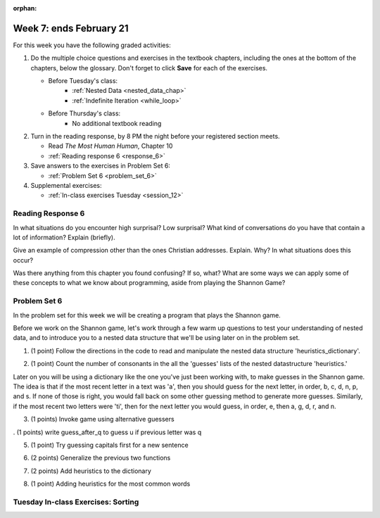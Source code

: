 :orphan:

..  Copyright (C) Paul Resnick.  Permission is granted to copy, distribute
    and/or modify this document under the terms of the GNU Free Documentation
    License, Version 1.3 or any later version published by the Free Software
    Foundation; with Invariant Sections being Forward, Prefaces, and
    Contributor List, no Front-Cover Texts, and no Back-Cover Texts.  A copy of
    the license is included in the section entitled "GNU Free Documentation
    License".

.. highlight:: python
    :linenothreshold: 500


Week 7: ends February 21
========================

For this week you have the following graded activities:

1. Do the multiple choice questions and exercises in the textbook chapters, including the ones at the bottom of the chapters, below the glossary. Don't forget to click **Save** for each of the exercises.

   * Before Tuesday's class:      
      * :ref:`Nested Data <nested_data_chap>`
      * :ref:`Indefinite Iteration <while_loop>`
   
   * Before Thursday's class:
      * No additional textbook reading


#. Turn in the reading response, by 8 PM the night before your registered section meets.

   * Read *The Most Human Human*, Chapter 10
   * :ref:`Reading response 6 <response_6>`

#. Save answers to the exercises in Problem Set 6:

   * :ref:`Problem Set 6 <problem_set_6>`

#. Supplemental exercises:

   * :ref:`In-class exercises Tuesday <session_12>`

.. _response_6:

Reading Response 6
------------------

In what situations do you encounter high surprisal? Low surprisal? What kind of conversations do you have that contain a lot of information? Explain (briefly).

.. actex:: rr_6_1

   # Fill in your response in between the triple quotes
   s = """

   """
  
Give an example of compression other than the ones Christian addresses. Explain. Why? In what situations does this occur?

.. actex:: rr_6_2

   # Fill in your response in between the triple quotes
   s = """

   """

Was there anything from this chapter you found confusing? If so, what? What are some ways we can apply some of these concepts to what we know about programming, aside from playing the Shannon Game?

.. actex:: rr_6_3

   # Fill in your response in between the triple quotes
   s = """

   """

.. _problem_set_6:

Problem Set 6
-------------

In the problem set for this week we will be creating a program that plays the Shannon game.

Before we work on the Shannon game, let's work through a few warm up questions to test your understanding of nested data, and 
to introduce you to a nested data structure that we'll be using later on in the
problem set.

1. (1 point) Follow the directions in the code to read and manipulate the nested data structure 'heuristics_dictionary'.

.. activecode:: ps_6_1

    heuristics_dictionary = {
        'a':{
            'priority':2,
            'guesses':['b','c','d','n','p','s'],
            },
        'q':{
            'priority':1,
            'guesses':['uu','a'],
            },
        'ti':{
            'priority':1,
            'guesses':['e', 'a', 'g', 'd', 'r', 'n']   
            }      
    }


    # In one line of code, print out the list 
    #of guesses associated with the key 'q'
    
    # In one line of code, add the letter 'z' 
    # to the guesses associated with 'q'.
    
    # Add a key 'tim' to the dictionary, where the value is a dictionary
    # with the same structure that the others have.
    
2. (1 point) Count the number of consonants in the all the 'guesses' lists of the nested datastructure 'heuristics.'

.. activecode:: ps_6_2
  
    heuristics_dictionary = {
        'a':{
            'priority':2,
            'guesses':['b','c','d','n','p','s'],
            },
        'q':{
            'priority':1,
            'guesses':['uu','a'],
            },
        'ti':{
            'priority':1,
            'guesses':['e', 'a', 'g', 'd', 'r', 'n']
            }        
    }

    # write code to count the number of consonants
    
    # the correct answer is 10
    
Later on you will be using a dictionary like the one you've just been working with, to make guesses in the Shannon game.
The idea is that if the most recent letter in a text was 'a', then you should guess for the next letter, in order,
b, c, d, n, p, and s. If none of those is right, you would fall back on some other guessing method to generate
more guesses. Similarly, if the most recent two letters were 'ti', then for the next letter you would
guess, in order, e, then a, g, d, r, and n.

3. (1 points) Invoke game using alternative guessers

.. activecode:: ps_6_3
  
    ####Don't change this code; add and change code at the bottom #####
    import random
    
    def letter_frequencies(txt):
        d = {}
        for c in txt:
            if c not in d:
                d[c] = 1
            elif c in alphabet:
                d[c] = d[c] + 1
            # don't bother tracking letters that aren't in our alphabet
        return d
    
    def guess(prev_txt, guessed_already):
        # guess a letter randomly
        idx = random.randrange(0, len(alphabet))
        return alphabet[idx]    
    
    
    def guess_no_dup(prev_txt, guessed_already):
        # guess a letter randomly until you find one that hasn't been guessed yet
        while True:
            idx = random.randrange(0, len(alphabet))
            candidate =  alphabet[idx]
            if candidate not in guessed_already:
                return candidate     
    
    def keys_sorted_by_value(d):
        in_order = sorted(d.items(), None, lambda x: x[1], True)
        res = []
        for (k, v) in in_order:
            res.append(k)
        return res
    
    def guess_by_frequency(prev_txt, guessed_already):
        # return the best one that hasn't been guessed yet
        for let in keys_sorted_by_value(overall_freqs):
            if let not in guessed_already:
                return let
        return None # No unguessed letters left; shouldn't happen!   
        
    def game(txt, feedback=True, guesser = guess):
        """Plays one game"""
        
        # accumulate the text that's been revealed
        revealed_text = ""
        
        # accumulate the total guess count
        total_guesses = 0
        # accumulate the total characters to be guessed
        total_chars = 0
        
        # Loop through the letters in the text, making a guess for each
        for c in txt:
            if c in alphabet: # skip letters not in our alphabet; don't have to guess them
                total_chars = total_chars + 1
                # accumulate the guesses made for this letter
                guesses = ""
                guessed = False
                if feedback:
                    print "guessing " + c,
                while not guessed:
                    # guess until you get it right
                    g = guesser(revealed_text, guesses)
                    guesses = guesses + g
                    if g == c:
                        guessed = True
                    if feedback:
                        print g, 
                
                total_guesses = total_guesses + len(guesses)
                revealed_text = revealed_text + c
                if feedback:
                    print(str(len(guesses)) + " guesses ")
    
        return total_chars, total_guesses
    
        
    # note, the last two characters are the single quote and double quote. They are
    # escaped, writen as \' and \", similar to how we have used escaping for tabs, \t,
    # and newlines, \n.
    alphabet = " !#$%&()*,-./0123456789:;?@ABCDEFGHIJKLMNOPQRSTUVWXYZ[]abcdefghijklmnopqrstuvwxyz\'\""
    caps = "ABCDEFGHIJKLMNOPQRSTUVWXYZ"
    
    f = open('train.txt', 'r')
    overall_freqs = letter_frequencies(f.read())
    caps_freqs = {}
    for c in caps:
        if c in overall_freqs:
            caps_freqs[c] = overall_freqs[c]
    sorted_caps = keys_sorted_by_value(caps_freqs)
    heuristics = {'q':{'priority': 1, 'guesses':["uu", 'a']}, '. ':{'priority': 2, 'guesses': sorted_caps}}
    txt1 = "Question. Everything."
    txt2 = "Try to guess as Holmes would what the next letter will be in this quite short text. Now is the time."
   
    #### Don't change any code above this line #####  
    
    print(game(txt1))
    
    #Invoke game on txt1 using the alternate guessers 
    #guess_no_dup and guess_by_frequency
    #(Note: if it's running too slow, try invoking it with the
    #feedback parameter set to False.)

. (1 points) write guess_after_q to guess u if previous letter was q

.. activecode:: ps_6_4
  
    ####Don't change this code; add and change code at the bottom #####
    import random
    
    def letter_frequencies(txt):
        d = {}
        for c in txt:
            if c not in d:
                d[c] = 1
            elif c in alphabet:
                d[c] = d[c] + 1
            # don't bother tracking letters that aren't in our alphabet
        return d
    
    def guess(prev_txt, guessed_already):
        # guess a letter randomly
        idx = random.randrange(0, len(alphabet))
        return alphabet[idx]    
    
    
    def guess_no_dup(prev_txt, guessed_already):
        # guess a letter randomly until you find one that hasn't been guessed yet
        while True:
            idx = random.randrange(0, len(alphabet))
            candidate =  alphabet[idx]
            if candidate not in guessed_already:
                return candidate     
    
    def keys_sorted_by_value(d):
        in_order = sorted(d.items(), None, lambda x: x[1], True)
        res = []
        for (k, v) in in_order:
            res.append(k)
        return res
    
    def guess_by_frequency(prev_txt, guessed_already):
        # return the best one that hasn't been guessed yet
        for let in keys_sorted_by_value(overall_freqs):
            if let not in guessed_already:
                return let
        return None # No unguessed letters left; shouldn't happen!   
        
    def game(txt, feedback=True, guesser = guess):
        """Plays one game"""
        
        # accumulate the text that's been revealed
        revealed_text = ""
        
        # accumulate the total guess count
        total_guesses = 0
        # accumulate the total characters to be guessed
        total_chars = 0
        
        # Loop through the letters in the text, making a guess for each
        for c in txt:
            if c in alphabet: # skip letters not in our alphabet; don't have to guess them
                total_chars = total_chars + 1
                # accumulate the guesses made for this letter
                guesses = ""
                guessed = False
                if feedback:
                    print "guessing " + c,
                while not guessed:
                    # guess until you get it right
                    g = guesser(revealed_text, guesses)
                    guesses = guesses + g
                    if g == c:
                        guessed = True
                    if feedback:
                        print g, 
                
                total_guesses = total_guesses + len(guesses)
                revealed_text = revealed_text + c
                if feedback:
                    print(str(len(guesses)) + " guesses ")
    
        return total_chars, total_guesses
    
        
    # note, the last two characters are the single quote and double quote. They are
    # escaped, writen as \' and \", similar to how we have used escaping for tabs, \t,
    # and newlines, \n.
    alphabet = " !#$%&()*,-./0123456789:;?@ABCDEFGHIJKLMNOPQRSTUVWXYZ[]abcdefghijklmnopqrstuvwxyz\'\""
    caps = "ABCDEFGHIJKLMNOPQRSTUVWXYZ"
    
    f = open('train.txt', 'r')
    overall_freqs = letter_frequencies(f.read())
    caps_freqs = {}
    for c in caps:
        if c in overall_freqs:
            caps_freqs[c] = overall_freqs[c]
    sorted_caps = keys_sorted_by_value(caps_freqs)
    heuristics = {'q':{'priority': 1, 'guesses':["uu", 'a']}, '. ':{'priority': 2, 'guesses': sorted_caps}}
    txt1 = "Question. Everything."
    txt2 = "Try to guess as Holmes would what the next letter will be in this quite short text. Now is the time."
   
    #### Don't change any code above this line #####  
    
    # Fill in the function definition below
    
    def u_after_q(prev_txt, guessed_already):
        # Fill this in.
        # If the most recent letter of prev_txt
        # was q, guess u.
        # Otherwise, get a from guess_by_frequency
        
    import test
    test.testEqual(u_after_q("This q", " eta"), "u")
    test.testEqual(u_after_q("This q", "uta "), "e")
    test.testEqual(u_after_q("This ", " e"), "t")
    
    # once you pass the tests, make calls to guess to see many fewer guesses
    # are needed with u_after_q than with guess_by_frequency

5. (1 point) Try guessing capitals first for a new sentence

.. activecode:: ps_6_5
  
    ####Don't change this code; add and change code at the bottom #####
    import random
    
    def letter_frequencies(txt):
        d = {}
        for c in txt:
            if c not in d:
                d[c] = 1
            elif c in alphabet:
                d[c] = d[c] + 1
            # don't bother tracking letters that aren't in our alphabet
        return d
    
    def guess(prev_txt, guessed_already):
        # guess a letter randomly
        idx = random.randrange(0, len(alphabet))
        return alphabet[idx]    
    
    
    def guess_no_dup(prev_txt, guessed_already):
        # guess a letter randomly until you find one that hasn't been guessed yet
        while True:
            idx = random.randrange(0, len(alphabet))
            candidate =  alphabet[idx]
            if candidate not in guessed_already:
                return candidate     
    
    def keys_sorted_by_value(d):
        in_order = sorted(d.items(), None, lambda x: x[1], True)
        res = []
        for (k, v) in in_order:
            res.append(k)
        return res
    
    def guess_by_frequency(prev_txt, guessed_already):
        # return the best one that hasn't been guessed yet
        for let in keys_sorted_by_value(overall_freqs):
            if let not in guessed_already:
                return let
        return None # No unguessed letters left; shouldn't happen!   
        
    def game(txt, feedback=True, guesser = guess):
        """Plays one game"""
        
        # accumulate the text that's been revealed
        revealed_text = ""
        
        # accumulate the total guess count
        total_guesses = 0
        # accumulate the total characters to be guessed
        total_chars = 0
        
        # Loop through the letters in the text, making a guess for each
        for c in txt:
            if c in alphabet: # skip letters not in our alphabet; don't have to guess them
                total_chars = total_chars + 1
                # accumulate the guesses made for this letter
                guesses = ""
                guessed = False
                if feedback:
                    print "guessing " + c,
                while not guessed:
                    # guess until you get it right
                    g = guesser(revealed_text, guesses)
                    guesses = guesses + g
                    if g == c:
                        guessed = True
                    if feedback:
                        print g, 
                
                total_guesses = total_guesses + len(guesses)
                revealed_text = revealed_text + c
                if feedback:
                    print(str(len(guesses)) + " guesses ")
    
        return total_chars, total_guesses
    
        
    # note, the last two characters are the single quote and double quote. They are
    # escaped, writen as \' and \", similar to how we have used escaping for tabs, \t,
    # and newlines, \n.
    alphabet = " !#$%&()*,-./0123456789:;?@ABCDEFGHIJKLMNOPQRSTUVWXYZ[]abcdefghijklmnopqrstuvwxyz\'\""
    caps = "ABCDEFGHIJKLMNOPQRSTUVWXYZ"
    
    f = open('train.txt', 'r')
    overall_freqs = letter_frequencies(f.read())
    caps_freqs = {}
    for c in caps:
        if c in overall_freqs:
            caps_freqs[c] = overall_freqs[c]
    sorted_caps = keys_sorted_by_value(caps_freqs)
    heuristics = {'q':{'priority': 1, 'guesses':["uu", 'a']}, '. ':{'priority': 2, 'guesses': sorted_caps}}
    txt1 = "Question. Everything."
    txt2 = "Try to guess as Holmes would what the next letter will be in this quite short text. Now is the time."
   
    #### Don't change any code above this line #####  
    
    # Fill in the function definition below
    
    def new_sentence_cap(prev_txt, guessed_already):
        # Fill this in.
        # If the most recent two letters of prev_txt
        # were a period followed by a space, try guessing
        # capitals, in order of their frequency.
        # If not capital letter works, get a from guess_by_frequency.
        # (Hint: the global variable sorted_caps already has
        # the capital letters in order of how frequently they occur in
        # the long text train.txt)
        
    import test
    test.testEqual(new_sentence_cap("Question. ", ""), "I")
    test.testEqual(new_sentence_cap("Question. ", "IH"), "T")
    test.testEqual(new_sentence_cap("This ", " et"), "a")

    # once you pass the tests, make calls to guess to see many fewer guesses
    # are needed with new_sentence_cap than with guess_by_frequency

6. (2 points) Generalize the previous two functions

.. activecode:: ps_6_6
  
    ####Don't change this code; add and change code at the bottom #####
    import random
    
    def letter_frequencies(txt):
        d = {}
        for c in txt:
            if c not in d:
                d[c] = 1
            elif c in alphabet:
                d[c] = d[c] + 1
            # don't bother tracking letters that aren't in our alphabet
        return d
    
    def guess(prev_txt, guessed_already):
        # guess a letter randomly
        idx = random.randrange(0, len(alphabet))
        return alphabet[idx]    
    
    
    def guess_no_dup(prev_txt, guessed_already):
        # guess a letter randomly until you find one that hasn't been guessed yet
        while True:
            idx = random.randrange(0, len(alphabet))
            candidate =  alphabet[idx]
            if candidate not in guessed_already:
                return candidate     
    
    def keys_sorted_by_value(d):
        in_order = sorted(d.items(), None, lambda x: x[1], True)
        res = []
        for (k, v) in in_order:
            res.append(k)
        return res
    
    def guess_by_frequency(prev_txt, guessed_already):
        # return the best one that hasn't been guessed yet
        for let in keys_sorted_by_value(overall_freqs):
            if let not in guessed_already:
                return let
        return None # No unguessed letters left; shouldn't happen!   
        
    def game(txt, feedback=True, guesser = guess):
        """Plays one game"""
        
        # accumulate the text that's been revealed
        revealed_text = ""
        
        # accumulate the total guess count
        total_guesses = 0
        # accumulate the total characters to be guessed
        total_chars = 0
        
        # Loop through the letters in the text, making a guess for each
        for c in txt:
            if c in alphabet: # skip letters not in our alphabet; don't have to guess them
                total_chars = total_chars + 1
                # accumulate the guesses made for this letter
                guesses = ""
                guessed = False
                if feedback:
                    print "guessing " + c,
                while not guessed:
                    # guess until you get it right
                    g = guesser(revealed_text, guesses)
                    guesses = guesses + g
                    if g == c:
                        guessed = True
                    if feedback:
                        print g, 
                
                total_guesses = total_guesses + len(guesses)
                revealed_text = revealed_text + c
                if feedback:
                    print(str(len(guesses)) + " guesses ")
    
        return total_chars, total_guesses
    
        
    # note, the last two characters are the single quote and double quote. They are
    # escaped, writen as \' and \", similar to how we have used escaping for tabs, \t,
    # and newlines, \n.
    alphabet = " !#$%&()*,-./0123456789:;?@ABCDEFGHIJKLMNOPQRSTUVWXYZ[]abcdefghijklmnopqrstuvwxyz\'\""
    caps = "ABCDEFGHIJKLMNOPQRSTUVWXYZ"
    
    f = open('train.txt', 'r')
    overall_freqs = letter_frequencies(f.read())
    caps_freqs = {}
    for c in caps:
        if c in overall_freqs:
            caps_freqs[c] = overall_freqs[c]
    sorted_caps = keys_sorted_by_value(caps_freqs)
    heuristics = {'q':{'priority': 1, 'guesses':["uu", 'a']}, '. ':{'priority': 2, 'guesses': sorted_caps}}
    txt1 = "Question. Everything."
    txt2 = "Try to guess as Holmes would what the next letter will be in this quite short text. Now is the time."
   
    #### Don't change any code above this line #####  
    
    # Fill in the function definition below
    
    def heuristic_guesser(prev_txt, guessed_already):
        # Fill this in.
        # Generalize from the previous two problems. The dictionary 
        # heuristics contains information about what guesses to make when
        # the most recent revealed text matches one of the
        # dictionary's keys. Each key's value is a dictionary with a key
        # for the priority of that heuristic, and key for what guesses
        # to make. Your code should process the heuristics in order of
        # their priority (lower numbers first). If the key matches the
        # the most recent letter (or letters, if the key is more than one
        # letter), then return the first letter in its guesses that has
        # not been guessed yet.
        
    import test
    test.testEqual(heuristic_guesser("This q", " eta"), "u")
    test.testEqual(heuristic_guesser("This q", "u t"), "e")
    test.testEqual(heuristic_guesser("This ", " e"), "t")
    test.testEqual(heuristic_guesser("Question. ", ""), "I")
    test.testEqual(heuristic_guesser("Question. ", "IH"), "T")
    test.testEqual(heuristic_guesser("This ", " et"), "a")

    # once you pass the tests, make calls to guess to see many fewer guesses
    # are needed with heuristic_guesser
    
    # now add a few more entries into the heuristics dictionary, and try
    # running guess() again with heuristic_guesser, to see how much improvement 
    # the extra dictionary entries give you.
   
7. (2 points) Add heuristics to the dictionary

.. activecode:: ps_6_7
  
   
    # Add to the heuristics dictionary entries for all the 
    # prefixes of the word 'time' (i.e., after a t, guess i, after ti guess m,
    # after tim guess e, and after time guess space or period
    
    # Now generalize what you did with 'time' to automatically add all
    # the prefixes for any word, with the next letter of the word as
    # the only guess. Set the priority for that heuristic to the value
    # passed in for pri
    def add_word(w, pri = 2):
        """Takes a word w as input and adds all its prefixes to the 
        heuristics dictionary"""
    
    import test
    # uncomment the next lines when ready
    # add_word("Holmes")
    #test.testEqual(heuristics['Ho']['priority'], 2)
    #test.testEqual(heuristics['Ho']['guesses'][0], 'l')

    #for w in ['guess', 'next', 'letter', 'short']:
    #    add_word(w)


8. (1 point) Adding heuristics for the most common words

.. activecode:: ps_6_8
  
    ####Don't change this code; add and change code at the bottom #####
    import random
    
    def letter_frequencies(txt):
        d = {}
        for c in txt:
            if c not in d:
                d[c] = 1
            elif c in alphabet:
                d[c] = d[c] + 1
            # don't bother tracking letters that aren't in our alphabet
        return d
    
    def guess(prev_txt, guessed_already):
        # guess a letter randomly
        idx = random.randrange(0, len(alphabet))
        return alphabet[idx]    
    
    
    def guess_no_dup(prev_txt, guessed_already):
        # guess a letter randomly until you find one that hasn't been guessed yet
        while True:
            idx = random.randrange(0, len(alphabet))
            candidate =  alphabet[idx]
            if candidate not in guessed_already:
                return candidate     
    
    def keys_sorted_by_value(d):
        in_order = sorted(d.items(), None, lambda x: x[1], True)
        res = []
        for (k, v) in in_order:
            res.append(k)
        return res
    
    def guess_by_frequency(prev_txt, guessed_already):
        # return the best one that hasn't been guessed yet
        for let in keys_sorted_by_value(overall_freqs):
            if let not in guessed_already:
                return let
        return None # No unguessed letters left; shouldn't happen!   
        
    def game(txt, feedback=True, guesser = guess):
        """Plays one game"""
        
        # accumulate the text that's been revealed
        revealed_text = ""
        
        # accumulate the total guess count
        total_guesses = 0
        # accumulate the total characters to be guessed
        total_chars = 0
        
        # Loop through the letters in the text, making a guess for each
        for c in txt:
            if c in alphabet: # skip letters not in our alphabet; don't have to guess them
                total_chars = total_chars + 1
                # accumulate the guesses made for this letter
                guesses = ""
                guessed = False
                if feedback:
                    print "guessing " + c,
                while not guessed:
                    # guess until you get it right
                    g = guesser(revealed_text, guesses)
                    guesses = guesses + g
                    if g == c:
                        guessed = True
                    if feedback:
                        print g, 
                
                total_guesses = total_guesses + len(guesses)
                revealed_text = revealed_text + c
                if feedback:
                    print(str(len(guesses)) + " guesses ")
    
        return total_chars, total_guesses
    
        
    # note, the last two characters are the single quote and double quote. They are
    # escaped, writen as \' and \", similar to how we have used escaping for tabs, \t,
    # and newlines, \n.
    alphabet = " !#$%&()*,-./0123456789:;?@ABCDEFGHIJKLMNOPQRSTUVWXYZ[]abcdefghijklmnopqrstuvwxyz\'\""
    caps = "ABCDEFGHIJKLMNOPQRSTUVWXYZ"
    
    f = open('train.txt', 'r')
    overall_freqs = letter_frequencies(f.read())
    caps_freqs = {}
    for c in caps:
        if c in overall_freqs:
            caps_freqs[c] = overall_freqs[c]
    sorted_caps = keys_sorted_by_value(caps_freqs)
    heuristics = {'q':{'priority': 1, 'guesses':["uu", 'a']}, '. ':{'priority': 2, 'guesses': sorted_caps}}
    txt1 = "Question. Everything."
    txt2 = "Try to guess as Holmes would what the next letter will be in this quite short text. Now is the time."
   
    #### Don't change any code above this line #####  
    
    # copy your heuristic_guesser function definition here
    
    # copy your add_word function definition here

    f = open('train.txt', 'r')
    train = f.read()
    f.close()
    
    f= open('test.txt', 'r')
    test = f.read()
    f.close()
    
    # call game using heuristic_guesser on the text in the variable test.
    # Your browser will probably timeout, so give it just the first few hundred
    # characters of test (Hint: take a slice).
    
    #Now use the text in the variable train to calculate the most frequent
    #words in that text. Only consider words that have more than 4 letters.
    # Call your add_word function on each of the 20 most frequent words.
    # Then see how much your heuristic_guesser has improved.
    
    
    
.. datafile::  about_programming.txt
   :hide:

   Computer programming (often shortened to programming) is a process that leads from an
   original formulation of a computing problem to executable programs. It involves
   activities such as analysis, understanding, and generically solving such problems
   resulting in an algorithm, verification of requirements of the algorithm including its
   correctness and its resource consumption, implementation (or coding) of the algorithm in
   a target programming language, testing, debugging, and maintaining the source code,
   implementation of the build system and management of derived artefacts such as machine
   code of computer programs. The algorithm is often only represented in human-parseable
   form and reasoned about using logic. Source code is written in one or more programming
   languages (such as C++, C#, Java, Python, Smalltalk, JavaScript, etc.). The purpose of
   programming is to find a sequence of instructions that will automate performing a
   specific task or solve a given problem. The process of programming thus often requires
   expertise in many different subjects, including knowledge of the application domain,
   specialized algorithms and formal logic.
   Within software engineering, programming (the implementation) is regarded as one phase in a software development process. There is an on-going debate on the extent to which
   the writing of programs is an art form, a craft, or an engineering discipline. In
   general, good programming is considered to be the measured application of all three,
   with the goal of producing an efficient and evolvable software solution (the criteria
   for "efficient" and "evolvable" vary considerably). The discipline differs from many
   other technical professions in that programmers, in general, do not need to be licensed
   or pass any standardized (or governmentally regulated) certification tests in order to
   call themselves "programmers" or even "software engineers." Because the discipline
   covers many areas, which may or may not include critical applications, it is debatable
   whether licensing is required for the profession as a whole. In most cases, the
   discipline is self-governed by the entities which require the programming, and sometimes
   very strict environments are defined (e.g. United States Air Force use of AdaCore and
   security clearance). However, representing oneself as a "professional software engineer"
   without a license from an accredited institution is illegal in many parts of the world.
 
.. datafile:: test.txt
   :hide:

    I had called upon my friend, Mr. Sherlock Holmes, one day in the
    autumn of last year and found him in deep conversation with a
    very stout, florid-faced, elderly gentleman with fiery red hair.
    With an apology for my intrusion, I was about to withdraw when
    Holmes pulled me abruptly into the room and closed the door
    behind me.
    
    "You could not possibly have come at a better time, my dear
    Watson," he said cordially.
    
    "I was afraid that you were engaged."
    
    "So I am. Very much so."
    
    "Then I can wait in the next room."
    
    "Not at all. This gentleman, Mr. Wilson, has been my partner and
    helper in many of my most successful cases, and I have no
    doubt that he will be of the utmost use to me in yours also."
    
    The stout gentleman half rose from his chair and gave a bob of
    greeting, with a quick little questioning glance from his small
    fat-encircled eyes.
    
    "Try the settee," said Holmes, relapsing into his armchair and
    putting his fingertips together, as was his custom when in
    judicial moods. "I know, my dear Watson, that you share my love
    of all that is bizarre and outside the conventions and humdrum
    routine of everyday life. You have shown your relish for it by
    the enthusiasm which has prompted you to chronicle, and, if you
    will excuse my saying so, somewhat to embellish so many of my own
    little adventures."
    
    "Your cases have indeed been of the greatest interest to me," I
    observed.
    
    "You will remember that I remarked the other day, just before we
    went into the very simple problem presented by Miss Mary
    Sutherland, that for strange effects and extraordinary
    combinations we must go to life itself, which is always far more
    daring than any effort of the imagination."
    
    "A proposition which I took the liberty of doubting."
    
    "You did, Doctor, but none the less you must come round to my
    view, for otherwise I shall keep on piling fact upon fact on you
    until your reason breaks down under them and acknowledges me to
    be right. Now, Mr. Jabez Wilson here has been good enough to call
    upon me this morning, and to begin a narrative which promises to
    be one of the most singular which I have listened to for some
    time. You have heard me remark that the strangest and most unique
    things are very often connected not with the larger but with the
    smaller crimes, and occasionally, indeed, where there is room for
    doubt whether any positive crime has been committed. As far as I
    have heard it is impossible for me to say whether the present
    case is an instance of crime or not, but the course of events is
    certainly among the most singular that I have ever listened to.
    Perhaps, Mr. Wilson, you would have the great kindness to
    recommence your narrative. I ask you not merely because my friend
    Dr. Watson has not heard the opening part but also because the
    peculiar nature of the story makes me anxious to have every
    possible detail from your lips. As a rule, when I have heard some
    slight indication of the course of events, I am able to guide
    myself by the thousands of other similar cases which occur to my
    memory. In the present instance I am forced to admit that the
    facts are, to the best of my belief, unique."


.. datafile::  train.txt
   :hide:

    Project Gutenberg's The Adventures of Sherlock Holmes, by Arthur Conan Doyle
    
    This eBook is for the use of anyone anywhere at no cost and with
    almost no restrictions whatsoever.  You may copy it, give it away or
    re-use it under the terms of the Project Gutenberg License included
    with this eBook or online at www.gutenberg.net
    
    
    Title: The Adventures of Sherlock Holmes
    
    Author: Arthur Conan Doyle
    
    Posting Date: April 18, 2011 [EBook #1661]
    First Posted: November 29, 2002
    
    Language: English
    
    
    *** START OF THIS PROJECT GUTENBERG EBOOK THE ADVENTURES OF SHERLOCK HOLMES ***
    
    
    
    
    Produced by an anonymous Project Gutenberg volunteer and Jose Menendez
    
    
    
    
    
    
    
    
    
    THE ADVENTURES OF SHERLOCK HOLMES
    
    by
    
    SIR ARTHUR CONAN DOYLE
    
    
    
     I. A Scandal in Bohemia
    II. The Red-headed League
    III. A Case of Identity
    IV. The Boscombe Valley Mystery
     V. The Five Orange Pips
    VI. The Man with the Twisted Lip
    VII. The Adventure of the Blue Carbuncle
    VIII. The Adventure of the Speckled Band
    IX. The Adventure of the Engineer's Thumb
     X. The Adventure of the Noble Bachelor
    XI. The Adventure of the Beryl Coronet
    XII. The Adventure of the Copper Beeches
    
    
    
    
    ADVENTURE I. A SCANDAL IN BOHEMIA
    
    I.
    
    To Sherlock Holmes she is always THE woman. I have seldom heard
    him mention her under any other name. In his eyes she eclipses
    and predominates the whole of her sex. It was not that he felt
    any emotion akin to love for Irene Adler. All emotions, and that
    one particularly, were abhorrent to his cold, precise but
    admirably balanced mind. He was, I take it, the most perfect
    reasoning and observing machine that the world has seen, but as a
    lover he would have placed himself in a false position. He never
    spoke of the softer passions, save with a gibe and a sneer. They
    were admirable things for the observer--excellent for drawing the
    veil from men's motives and actions. But for the trained reasoner
    to admit such intrusions into his own delicate and finely
    adjusted temperament was to introduce a distracting factor which
    might throw a doubt upon all his mental results. Grit in a
    sensitive instrument, or a crack in one of his own high-power
    lenses, would not be more disturbing than a strong emotion in a
    nature such as his. And yet there was but one woman to him, and
    that woman was the late Irene Adler, of dubious and questionable
    memory.
    
    I had seen little of Holmes lately. My marriage had drifted us
    away from each other. My own complete happiness, and the
    home-centred interests which rise up around the man who first
    finds himself master of his own establishment, were sufficient to
    absorb all my attention, while Holmes, who loathed every form of
    society with his whole Bohemian soul, remained in our lodgings in
    Baker Street, buried among his old books, and alternating from
    week to week between cocaine and ambition, the drowsiness of the
    drug, and the fierce energy of his own keen nature. He was still,
    as ever, deeply attracted by the study of crime, and occupied his
    immense faculties and extraordinary powers of observation in
    following out those clues, and clearing up those mysteries which
    had been abandoned as hopeless by the official police. From time
    to time I heard some vague account of his doings: of his summons
    to Odessa in the case of the Trepoff murder, of his clearing up
    of the singular tragedy of the Atkinson brothers at Trincomalee,
    and finally of the mission which he had accomplished so
    delicately and successfully for the reigning family of Holland.
    Beyond these signs of his activity, however, which I merely
    shared with all the readers of the daily press, I knew little of
    my former friend and companion.
    
    One night--it was on the twentieth of March, 1888--I was
    returning from a journey to a patient (for I had now returned to
    civil practice), when my way led me through Baker Street. As I
    passed the well-remembered door, which must always be associated
    in my mind with my wooing, and with the dark incidents of the
    Study in Scarlet, I was seized with a keen desire to see Holmes
    again, and to know how he was employing his extraordinary powers.
    His rooms were brilliantly lit, and, even as I looked up, I saw
    his tall, spare figure pass twice in a dark silhouette against
    the blind. He was pacing the room swiftly, eagerly, with his head
    sunk upon his chest and his hands clasped behind him. To me, who
    knew his every mood and habit, his attitude and manner told their
    own story. He was at work again. He had risen out of his
    drug-created dreams and was hot upon the scent of some new
    problem. I rang the bell and was shown up to the chamber which
    had formerly been in part my own.
    
    His manner was not effusive. It seldom was; but he was glad, I
    think, to see me. With hardly a word spoken, but with a kindly
    eye, he waved me to an armchair, threw across his case of cigars,
    and indicated a spirit case and a gasogene in the corner. Then he
    stood before the fire and looked me over in his singular
    introspective fashion.
    
    "Wedlock suits you," he remarked. "I think, Watson, that you have
    put on seven and a half pounds since I saw you."
    
    "Seven!" I answered.
    
    "Indeed, I should have thought a little more. Just a trifle more,
    I fancy, Watson. And in practice again, I observe. You did not
    tell me that you intended to go into harness."
    
    "Then, how do you know?"
    
    "I see it, I deduce it. How do I know that you have been getting
    yourself very wet lately, and that you have a most clumsy and
    careless servant girl?"
    
    "My dear Holmes," said I, "this is too much. You would certainly
    have been burned, had you lived a few centuries ago. It is true
    that I had a country walk on Thursday and came home in a dreadful
    mess, but as I have changed my clothes I can't imagine how you
    deduce it. As to Mary Jane, she is incorrigible, and my wife has
    given her notice, but there, again, I fail to see how you work it
    out."
    
    He chuckled to himself and rubbed his long, nervous hands
    together.
    
    "It is simplicity itself," said he; "my eyes tell me that on the
    inside of your left shoe, just where the firelight strikes it,
    the leather is scored by six almost parallel cuts. Obviously they
    have been caused by someone who has very carelessly scraped round
    the edges of the sole in order to remove crusted mud from it.
    Hence, you see, my double deduction that you had been out in vile
    weather, and that you had a particularly malignant boot-slitting
    specimen of the London slavey. As to your practice, if a
    gentleman walks into my rooms smelling of iodoform, with a black
    mark of nitrate of silver upon his right forefinger, and a bulge
    on the right side of his top-hat to show where he has secreted
    his stethoscope, I must be dull, indeed, if I do not pronounce
    him to be an active member of the medical profession."
    
    I could not help laughing at the ease with which he explained his
    process of deduction. "When I hear you give your reasons," I
    remarked, "the thing always appears to me to be so ridiculously
    simple that I could easily do it myself, though at each
    successive instance of your reasoning I am baffled until you
    explain your process. And yet I believe that my eyes are as good
    as yours."
    
    "Quite so," he answered, lighting a cigarette, and throwing
    himself down into an armchair. "You see, but you do not observe.
    The distinction is clear. For example, you have frequently seen
    the steps which lead up from the hall to this room."
    
    "Frequently."
    
    "How often?"
    
    "Well, some hundreds of times."
    
    "Then how many are there?"
    
    "How many? I don't know."
    
    "Quite so! You have not observed. And yet you have seen. That is
    just my point. Now, I know that there are seventeen steps,
    because I have both seen and observed. By-the-way, since you are
    interested in these little problems, and since you are good
    enough to chronicle one or two of my trifling experiences, you
    may be interested in this." He threw over a sheet of thick,
    pink-tinted note-paper which had been lying open upon the table.
    "It came by the last post," said he. "Read it aloud."
    
    The note was undated, and without either signature or address.
    
    "There will call upon you to-night, at a quarter to eight
    o'clock," it said, "a gentleman who desires to consult you upon a
    matter of the very deepest moment. Your recent services to one of
    the royal houses of Europe have shown that you are one who may
    safely be trusted with matters which are of an importance which
    can hardly be exaggerated. This account of you we have from all
    quarters received. Be in your chamber then at that hour, and do
    not take it amiss if your visitor wear a mask."
    
    "This is indeed a mystery," I remarked. "What do you imagine that
    it means?"
    
    "I have no data yet. It is a capital mistake to theorize before
    one has data. Insensibly one begins to twist facts to suit
    theories, instead of theories to suit facts. But the note itself.
    What do you deduce from it?"
    
    I carefully examined the writing, and the paper upon which it was
    written.
    
    "The man who wrote it was presumably well to do," I remarked,
    endeavouring to imitate my companion's processes. "Such paper
    could not be bought under half a crown a packet. It is peculiarly
    strong and stiff."
    
    "Peculiar--that is the very word," said Holmes. "It is not an
    English paper at all. Hold it up to the light."
    
    I did so, and saw a large "E" with a small "g," a "P," and a
    large "G" with a small "t" woven into the texture of the paper.
    
    "What do you make of that?" asked Holmes.
    
    "The name of the maker, no doubt; or his monogram, rather."
    
    "Not at all. The 'G' with the small 't' stands for
    'Gesellschaft,' which is the German for 'Company.' It is a
    customary contraction like our 'Co.' 'P,' of course, stands for
    'Papier.' Now for the 'Eg.' Let us glance at our Continental
    Gazetteer." He took down a heavy brown volume from his shelves.
    "Eglow, Eglonitz--here we are, Egria. It is in a German-speaking
    country--in Bohemia, not far from Carlsbad. 'Remarkable as being
    the scene of the death of Wallenstein, and for its numerous
    glass-factories and paper-mills.' Ha, ha, my boy, what do you
    make of that?" His eyes sparkled, and he sent up a great blue
    triumphant cloud from his cigarette.
    
    "The paper was made in Bohemia," I said.
    
    "Precisely. And the man who wrote the note is a German. Do you
    note the peculiar construction of the sentence--'This account of
    you we have from all quarters received.' A Frenchman or Russian
    could not have written that. It is the German who is so
    uncourteous to his verbs. It only remains, therefore, to discover
    what is wanted by this German who writes upon Bohemian paper and
    prefers wearing a mask to showing his face. And here he comes, if
    I am not mistaken, to resolve all our doubts."
    
    As he spoke there was the sharp sound of horses' hoofs and
    grating wheels against the curb, followed by a sharp pull at the
    bell. Holmes whistled.
    
    "A pair, by the sound," said he. "Yes," he continued, glancing
    out of the window. "A nice little brougham and a pair of
    beauties. A hundred and fifty guineas apiece. There's money in
    this case, Watson, if there is nothing else."
    
    "I think that I had better go, Holmes."
    
    "Not a bit, Doctor. Stay where you are. I am lost without my
    Boswell. And this promises to be interesting. It would be a pity
    to miss it."
    
    "But your client--"
    
    "Never mind him. I may want your help, and so may he. Here he
    comes. Sit down in that armchair, Doctor, and give us your best
    attention."
    
    A slow and heavy step, which had been heard upon the stairs and
    in the passage, paused immediately outside the door. Then there
    was a loud and authoritative tap.
    
    "Come in!" said Holmes.
    
    A man entered who could hardly have been less than six feet six
    inches in height, with the chest and limbs of a Hercules. His
    dress was rich with a richness which would, in England, be looked
    upon as akin to bad taste. Heavy bands of astrakhan were slashed
    across the sleeves and fronts of his double-breasted coat, while
    the deep blue cloak which was thrown over his shoulders was lined
    with flame-coloured silk and secured at the neck with a brooch
    which consisted of a single flaming beryl. Boots which extended
    halfway up his calves, and which were trimmed at the tops with
    rich brown fur, completed the impression of barbaric opulence
    which was suggested by his whole appearance. He carried a
    broad-brimmed hat in his hand, while he wore across the upper
    part of his face, extending down past the cheekbones, a black
    vizard mask, which he had apparently adjusted that very moment,
    for his hand was still raised to it as he entered. From the lower
    part of the face he appeared to be a man of strong character,
    with a thick, hanging lip, and a long, straight chin suggestive
    of resolution pushed to the length of obstinacy.
    
    "You had my note?" he asked with a deep harsh voice and a
    strongly marked German accent. "I told you that I would call." He
    looked from one to the other of us, as if uncertain which to
    address.


.. _session_12:

Tuesday In-class Exercises: Sorting
-----------------------------------


.. tabbed:: q1

    .. tab:: Question
   
        Sort this list in descending order by value
        
        .. actex:: session_12_1
            
            L = [0, 1, 6, 7, 3, 6, 8, 4, 4]
    
    .. tab:: Answer
        
        .. hidden
        
            .. actex:: session_12_1a
            
                 L = [8, 7, 6, 6, 4, 4, 3, 1, 0]
                 sorted(L, None, True)

.. tabbed:: q2

    .. tab:: Question
   
        Sort this list in descending order by absolute value
        
        .. actex:: session_12_2
            
            L = [0, -1, -6, 7, 3, 6, 8, 4, 4]
    
    .. tab:: Answer
        
        .. hidden
        
            .. actex:: session_12_2a
            
                 L = [8, 7, 6, 6, 4, 4, 3, 1, 0]
                 sorted(L, lambda x: abs(x), True)

.. tabbed:: q3

    .. tab:: Question
   
        Sort the top-level list in ascending order by the number of items in the sublists.
        
        .. actex:: session_12_3
            
            L = [[1, 2, 3], [4], [5, 6], [7, 8, 9, 10]]
    
    .. tab:: Answer
        
        .. hidden
        
            .. actex:: session_12_3a
            
                L = [[1, 2, 3], [4], [5, 6], [7, 8, 9, 10]]
                sorted(L, None, lambda x: len(x), True)

.. tabbed:: q4

    .. tab:: Question
   
        Sort the top-level list in ascending order by the value of the first item in each sublist.
        
        .. actex:: session_12_4
            
            L = [[5, 2, 3], [4], [9, 6], [1, 8, 9, 10]]
    
    .. tab:: Answer
        
        .. hidden
        
            .. actex:: session_12_4a
            
                L = [[5, 2, 3], [4], [9, 6], [1, 8, 9, 10]]
                sorted(L, None, lambda x: x[1], True)
                
.. tabbed:: q5

    .. tab:: Question
   
        Write a function that takes a dictionary as input and returns a list
        of its keys, sorted based on their associated values.
        
        .. actex:: session_12_5
            
     
    .. tab:: Answer
        
        .. hidden
        
            .. actex:: session_12_5a
            
                def keys_sorted_by_value(d):
                    in_order = sorted(d.items(), None, lambda x: x[1], True)
                    res = []
                    for (k, v) in in_order:
                        res.append(k)
                    return res
                    
                


             